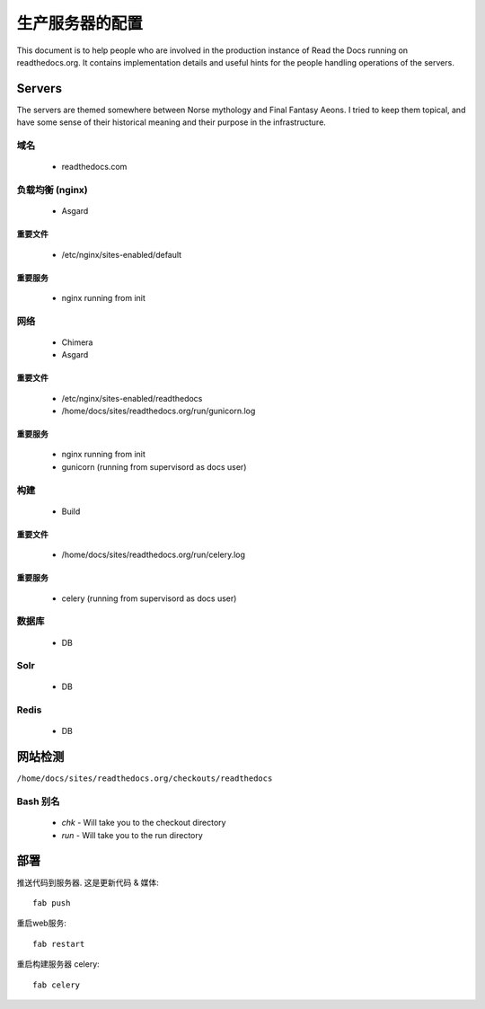 生产服务器的配置
=======================================

This document is to help people who are involved in the production instance of Read the Docs running on readthedocs.org. It contains implementation details and useful hints for the people handling operations of the servers.

Servers
-------
The servers are themed somewhere between Norse mythology and Final Fantasy Aeons. I tried to keep them topical, and have some sense of their historical meaning and their purpose in the infrastructure.

域名
~~~~~~

  * readthedocs.com

负载均衡 (nginx)
~~~~~~~~~~~~~~~~~~~~~
    * Asgard

重要文件
```````````````
    * /etc/nginx/sites-enabled/default

重要服务
``````````````````
    * nginx running from init

网络
~~~~~
    * Chimera
    * Asgard

重要文件
```````````````
    * /etc/nginx/sites-enabled/readthedocs
    * /home/docs/sites/readthedocs.org/run/gunicorn.log

重要服务
``````````````````
    * nginx running from init
    * gunicorn (running from supervisord as docs user)

构建
~~~~~
    * Build

重要文件
```````````````
    * /home/docs/sites/readthedocs.org/run/celery.log

重要服务
``````````````````
    * celery (running from supervisord as docs user)

数据库
~~~~~~~~
    * DB

Solr
~~~~
    * DB

Redis
~~~~~
    * DB

网站检测
-------------

``/home/docs/sites/readthedocs.org/checkouts/readthedocs``

Bash 别名
~~~~~~~~~~~~

    * `chk` - Will take you to the checkout directory
    * `run` - Will take you to the run directory

部署
---------

推送代码到服务器. 这是更新代码 & 媒体::

    fab push

重启web服务::

    fab restart

重启构建服务器 celery::

    fab celery


